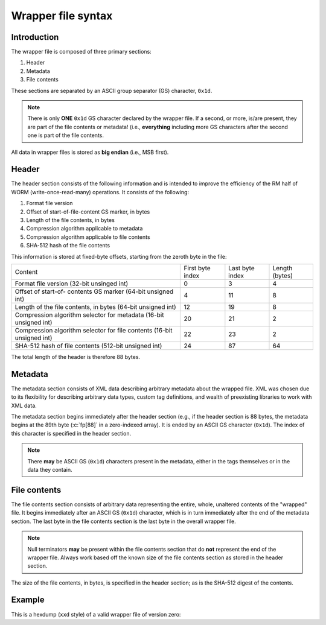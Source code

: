 ===================
Wrapper file syntax
===================

Introduction
------------

The wrapper file is composed of three primary sections:

1. Header
2. Metadata
3. File contents

These sections are separated by an ASCII group separator (GS) character,
``0x1d``.

.. note::

   There is only **ONE** ``0x1d`` GS character declared by the wrapper file.
   If a second, or more, is/are present, they are part of the file contents or
   metadata!  (i.e., **everything** including more GS characters after the
   second one is part of the file contents.

All data in wrapper files is stored as **big endian** (i.e., MSB first).

Header
------

The header section consists of the following information and is intended to
improve the efficiency of the RM half of WORM (write-once-read-many)
operations.  It consists of the following:

1. Format file version
2. Offset of start-of-file-content GS marker, in bytes
3. Length of the file contents, in bytes
4. Compression algorithm applicable to metadata
5. Compression algorithm applicable to file contents
6. SHA-512 hash of the file contents

This information is stored at fixed-byte offsets, starting from the zeroth byte
in the file:

+-----------------------+------------------+-----------------+----------------+
| Content               | First byte index | Last byte index | Length (bytes) |
+-----------------------+------------------+-----------------+----------------+
| Format file version   | 0                | 3               | 4              |
| (32-bit unsinged int) |                  |                 |                |
+-----------------------+------------------+-----------------+----------------+
| Offset of start-of-   | 4                | 11              | 8              |
| contents GS marker    |                  |                 |                |
| (64-bit unsigned int) |                  |                 |                |
+-----------------------+------------------+-----------------+----------------+
| Length of the file    | 12               | 19              | 8              |
| contents, in bytes    |                  |                 |                |
| (64-bit unsigned int) |                  |                 |                |
+-----------------------+------------------+-----------------+----------------+
| Compression algorithm | 20               | 21              | 2              |
| selector for metadata |                  |                 |                |
| (16-bit unsigned int) |                  |                 |                |
+-----------------------+------------------+-----------------+----------------+
| Compression algorithm | 22               | 23              | 2              |
| selector for file     |                  |                 |                |
| contents              |                  |                 |                |
| (16-bit unsigned int) |                  |                 |                |
+-----------------------+------------------+-----------------+----------------+
| SHA-512 hash of file  | 24               | 87              | 64             |
| contents              |                  |                 |                |
| (512-bit unsigned     |                  |                 |                |
| int)                  |                  |                 |                |
+-----------------------+------------------+-----------------+----------------+

The total length of the header is therefore 88 bytes.

Metadata
--------

The metadata section consists of XML data describing arbitrary metadata about
the wrapped file.  XML was chosen due to its flexibility for describing
arbitrary data types, custom tag definitions, and wealth of preexisting
libraries to work with XML data.

The metadata section begins immediately after the header section (e.g., if the
header section is 88 bytes, the metadata begins at the 89th byte (:c:`fp[88]`
in a zero-indexed array).  It is ended by an ASCII GS character (``0x1d``).
The index of this character is specified in the header section.

.. note::

   There **may** be ASCII GS (``0x1d``) characters present in the metadata,
   either in the tags themselves or in the data they contain.


.. seealso::

   The :ref:`metadata_layout` page describes the contents of the metadata.

File contents
-------------

The file contents section consists of arbitrary data representing the entire,
whole, unaltered contents of the "wrapped" file.  It begins immediately after
an ASCII GS (``0x1d``) character, which is in turn immediately after the end of
the metadata section.  The last byte in the file contents section is the last
byte in the overall wrapper file.

.. note::

   Null terminators **may** be present within the file contents section that do
   **not** represent the end of the wrapper file.  Always work based off the
   known size of the file contents section as stored in the header section.


The size of the file contents, in bytes, is specified in the header section; as
is the SHA-512 digest of the contents.

Example
-------

This is a hexdump (``xxd`` style) of a valid wrapper file of version zero:

.. code-block::
   :caption: Example TagVFS wrapper file

	00000000: 0000 0000 0000 0000 0000 00f1 0000 0000  ................
	00000010: 0000 0122 0000 0000 b543 fa8f 4cdb 7d20  ...".....C..L.}
	00000020: 8b2f 3332 1d96 e8eb 7a42 44ea 23c3 d50c  ./32....zBD.#...
	00000030: c906 2b50 7002 322c c1da 3b24 9283 7126  ..+Pp.2,..;$..q&
	00000040: c03c f3c0 9a79 992e 8d9b ab40 8ba4 08a0  .<...y.....@....
	00000050: 87d1 31e1 4036 c78a 3c74 6167 3e63 6d61  ..1.@6..<tag>cma
	00000060: 6b65 3c2f 7461 673e 0a3c 6e6f 7465 733e  ke</tag>.<notes>
	00000070: 3c6e 6f74 653e 5468 6973 2069 7320 736f  <note>This is so
	00000080: 6d65 2058 4d4c 206d 6574 6164 6174 613c  me XML metadata<
	00000090: 2f6e 6f74 653e 3c6e 6f74 653e 5468 6973  /note><note>This
	000000a0: 2069 7320 7468 6520 7072 6f6a 6563 7427   is the project'
	000000b0: 7320 434d 616b 654c 6973 7473 2e74 7874  s CMakeLists.txt
	000000c0: 2066 696c 6520 6174 2074 696d 6520 6f66   file at time of
	000000d0: 2063 7265 6174 652d 7468 6973 2d66 696c   create-this-fil
	000000e0: 652e 3c2f 6e6f 7465 3e3c 2f6e 6f74 6573  e.</note></notes
	000000f0: 3e1d 636d 616b 655f 6d69 6e69 6d75 6d5f  >.cmake_minimum_
	00000100: 7265 7175 6972 6564 2856 4552 5349 4f4e  required(VERSION
	00000110: 2033 2e31 3829 0a70 726f 6a65 6374 280a   3.18).project(.
	00000120: 2020 2020 5461 6756 4653 0a20 2020 2056      TagVFS.    V
	00000130: 4552 5349 4f4e 2030 2e30 2e30 0a20 2020  ERSION 0.0.0.
	00000140: 2029 0a0a 2320 7075 7420 6f75 7470 7574   )..# put output
	00000150: 2073 7475 6666 7320 696e 2074 6865 2062   stuffs in the b
	00000160: 7569 6c64 2066 6f6c 6465 722c 2074 6f70  uild folder, top
	00000170: 206c 6576 656c 0a53 4554 2843 4d41 4b45   level.SET(CMAKE
	00000180: 5f52 554e 5449 4d45 5f4f 5554 5055 545f  _RUNTIME_OUTPUT_
	00000190: 4449 5245 4354 4f52 5920 247b 5461 6756  DIRECTORY ${TagV
	000001a0: 4653 5f53 4f55 5243 455f 4449 527d 2f62  FS_SOURCE_DIR}/b
	000001b0: 7569 6c64 290a 0a23 2063 6f6d 7069 6c65  uild)..# compile
	000001c0: 7220 666c 6167 7320 666f 7220 6576 6572  r flags for ever
	000001d0: 7977 6865 7265 0a53 4554 2843 4d41 4b45  ywhere.SET(CMAKE
	000001e0: 5f43 5858 5f46 4c41 4753 2022 2d57 616c  _CXX_FLAGS "-Wal
	000001f0: 6c20 2d57 6578 7472 6122 290a 0a61 6464  l -Wextra")..add
	00000200: 5f73 7562 6469 7265 6374 6f72 7928 7372  _subdirectory(sr
	00000210: 6329 0a0a                                c)..


